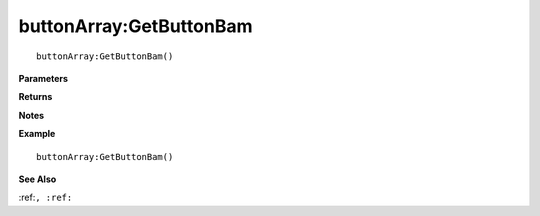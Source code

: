 .. _buttonArray_GetButtonBam:

===================================
buttonArray\:GetButtonBam 
===================================

.. description
    
::

   buttonArray:GetButtonBam()


**Parameters**



**Returns**



**Notes**



**Example**

::

   buttonArray:GetButtonBam()

**See Also**

:ref:``, :ref:`` 

